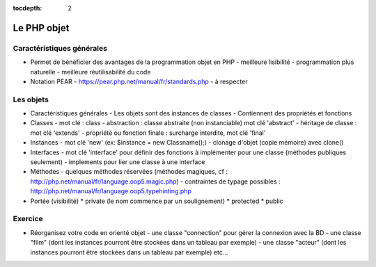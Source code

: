 :tocdepth: 2

========================================
 Le PHP objet
========================================

Caractéristiques générales
+++++++++++++++++++++++++++++

* Permet de bénéficier des avantages de la programmation objet en PHP
  - meilleure lisibilité
  - programmation plus naturelle
  - meilleure réutilisabilité du code
  
* Notation PEAR
  - https://pear.php.net/manual/fr/standards.php
  - à respecter
  
Les objets
+++++++++++++

* Caractéristiques générales
  - Les objets sont des instances de classes
  - Contiennent des propriétés et fonctions 

* Classes
  - mot clé : class
  - abstraction : classe abstraite (non instanciable) mot clé 'abstract'
  - héritage de classe : mot clé 'extends'
  - propriété ou fonction finale : surcharge interdite, mot clé 'final'

* Instances
  - mot clé 'new' (ex: $instance = new Classname();)
  - clonage d'objet (copie mémoire) avec clone()

* Interfaces
  - mot clé 'interface' pour définir des fonctions à implémenter pour une classe (méthodes publiques seulement)
  - implements pour lier une classe à une interface

* Méthodes
  - quelques méthodes réservées (méthodes magiques, cf : http://php.net/manual/fr/language.oop5.magic.php)
  - contraintes de typage possibles : http://php.net/manual/fr/language.oop5.typehinting.php

* Portée (visibilité)
  * private (le nom commence par un soulignement)
  * protected
  * public

Exercice
+++++++++++

* Réorganisez votre code en orienté objet
  - une classe "connection" pour gérer la connexion avec la BD
  - une classe "film" (dont les instances pourront être stockées dans un tableau par exemple)
  - une classe "acteur" (dont les instances pourront être stockées dans un tableau par exemple)
  etc...
